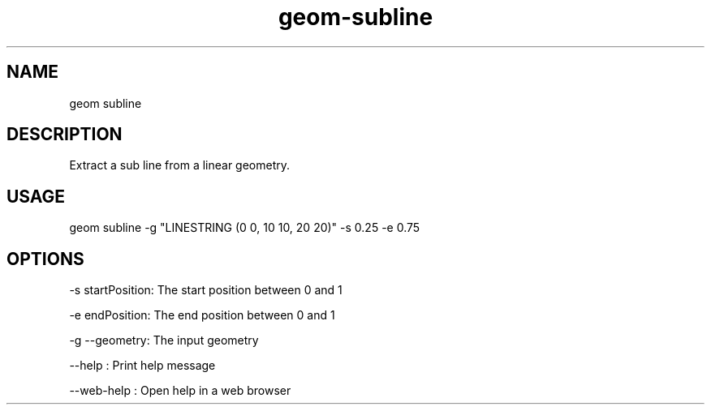 .TH "geom-subline" "1" "4 May 2012" "version 0.1"
.SH NAME
geom subline
.SH DESCRIPTION
Extract a sub line from a linear geometry.
.SH USAGE
geom subline -g "LINESTRING (0 0, 10 10, 20 20)" -s 0.25 -e 0.75
.SH OPTIONS
-s startPosition: The start position between 0 and 1
.PP
-e endPosition: The end position between 0 and 1
.PP
-g --geometry: The input geometry
.PP
--help : Print help message
.PP
--web-help : Open help in a web browser
.PP
